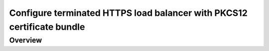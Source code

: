 .. _p12-limitation:

Configure terminated HTTPS load balancer with PKCS12 certificate bundle
=======================================================================

Overview
--------
